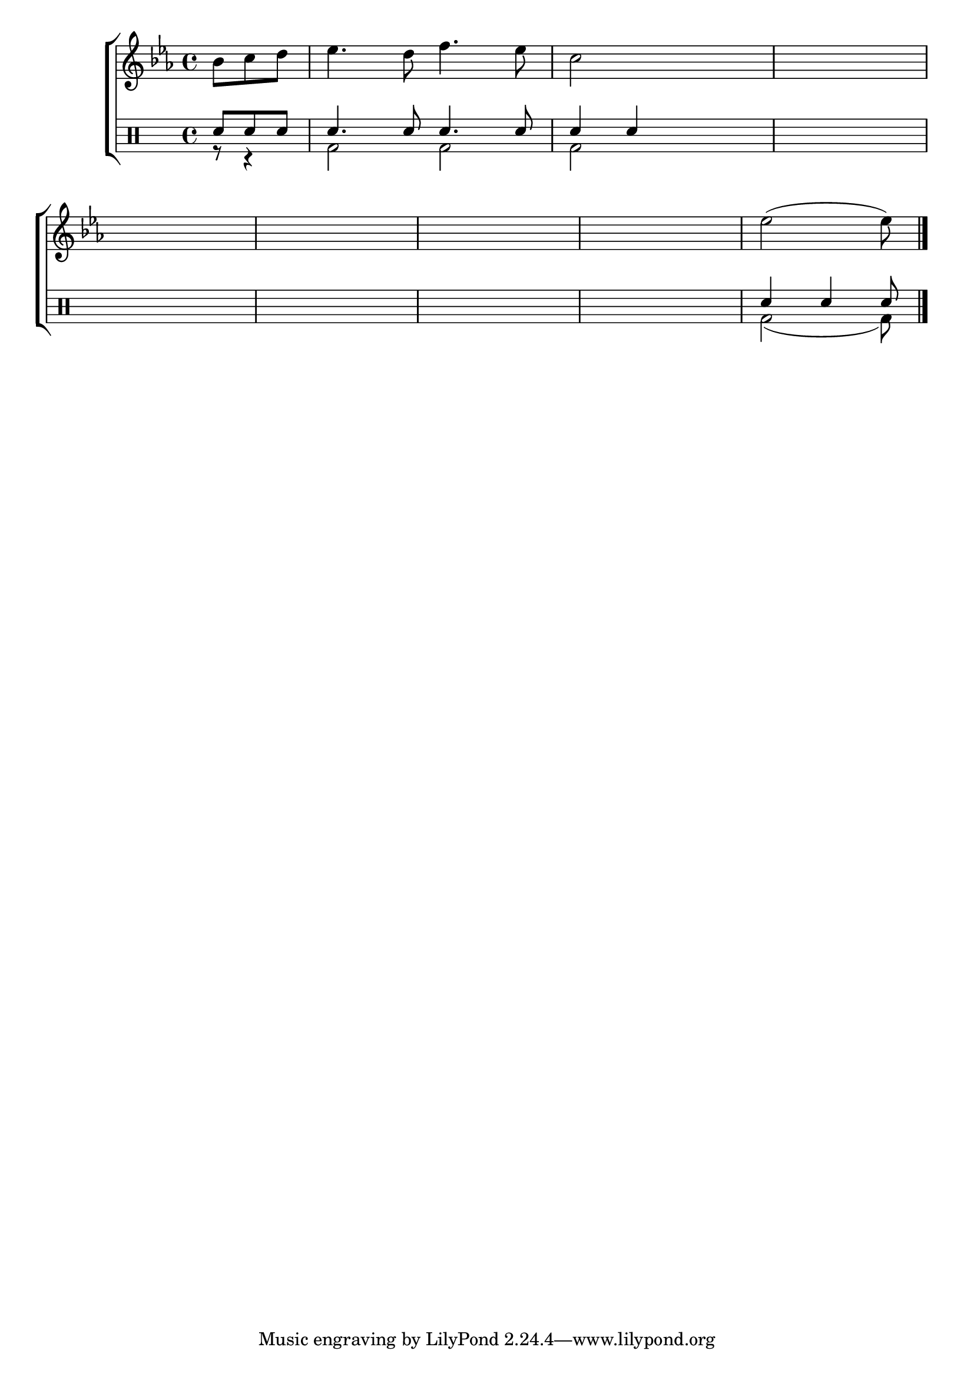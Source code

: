 %-*- coding: utf-8 -*-

\version "2.16.0"

%\header {title = "que tal terminar a melodia"}

\new ChoirStaff <<

<<

\relative c {
\transpose c bes' {
\override Score.BarNumber #'transparent = ##t
\override Staff.TimeSignature #'style = #'()
\stemDown
\time 4/4
\key f \major

\partial 4.
c8 d e f4. e8 g4. f8 d2
\hideNotes
d2 d1
\break
d1 d1 d1 d1
\unHideNotes
f2( f8)
\bar "|."

} 
}
>>
\\

\drums {

\override Staff.TimeSignature #'style = #'()
\time 4/4 
\partial 4.
\context DrumVoice = "1" { }
\context DrumVoice = "2" {  }

<<
{
sn8 sn sn 
sn4. sn8 sn4. sn8
sn4 sn
\hideNotes
sn2 
sn1 sn sn sn sn 
\unHideNotes
sn4 sn sn8
}
\\
{
r8 r4 
bd2 bd
bd2
\hideNotes
bd2 
bd1 bd bd bd bd  
\unHideNotes
bd2( bd8) 
}
>>
}
>>

